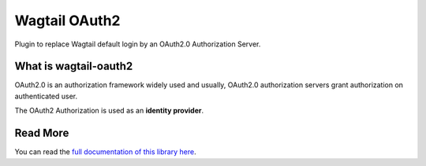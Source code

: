 ==============
Wagtail OAuth2
==============

.. image:: https://readthedocs.org/projects/wagtail-oauth2/badge/?version=latest
   :target: https://wagtail-oauth2.readthedocs.io/en/latest/?badge=latest
   :alt: Documentation Status

.. image:: https://github.com/Gandi/wagtail-oauth2/actions/workflows/main.yml/badge.svg
   :target: https://github.com/Gandi/wagtail-oauth2/actions/workflows/main.yml
   :alt: Build Status


.. image:: https://codecov.io/gh/Gandi/wagtail-oauth2/branch/main/graph/badge.svg?token=VN14GVV3Y0
   :target: https://codecov.io/gh/Gandi/wagtail-oauth2
   :alt: Coverage


Plugin to replace Wagtail default login by an OAuth2.0 Authorization Server.

What is wagtail-oauth2
----------------------

OAuth2.0 is an authorization framework widely used and usually,
OAuth2.0 authorization servers grant authorization on authenticated user.


The OAuth2 Authorization is used as an **identity provider**.


Read More
---------

You can read the `full documentation of this library here`_.


.. _`full documentation of this library here`: https://wagtail-oauth2.readthedocs.io/en/latest/
